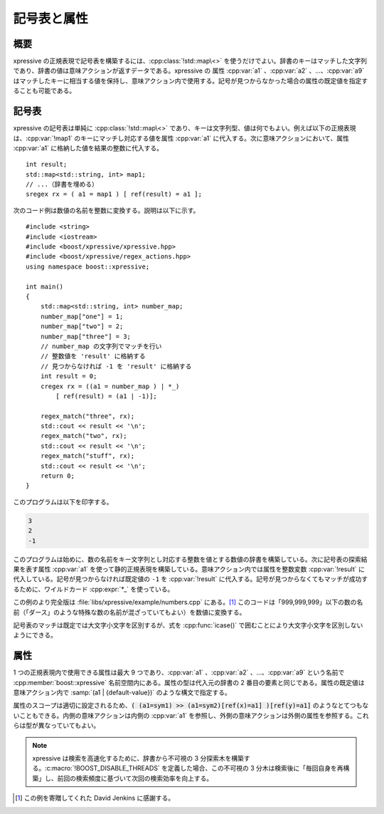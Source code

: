 記号表と属性
------------

概要
^^^^

xpressive の正規表現で記号表を構築するには、:cpp:class:`!std::map\<>` を使うだけでよい。辞書のキーはマッチした文字列であり、辞書の値は意味アクションが返すデータである。xpressive の 属性 :cpp:var:`a1` 、:cpp:var:`a2` 、…、:cpp:var:`a9` はマッチしたキーに相当する値を保持し、意味アクション内で使用する。記号が見つからなかった場合の属性の既定値を指定することも可能である。


記号表
^^^^^^

xpressive の記号表は単純に :cpp:class:`!std::map\<>` であり、キーは文字列型、値は何でもよい。例えば以下の正規表現は、:cpp:var:`!map1` のキーにマッチし対応する値を属性 :cpp:var:`a1` に代入する。次に意味アクションにおいて、属性 :cpp:var:`a1` に格納した値を結果の整数に代入する。 ::

   int result;
   std::map<std::string, int> map1;
   // ...（辞書を埋める）
   sregex rx = ( a1 = map1 ) [ ref(result) = a1 ];

次のコード例は数値の名前を整数に変換する。説明は以下に示す。 ::

   #include <string>
   #include <iostream>
   #include <boost/xpressive/xpressive.hpp>
   #include <boost/xpressive/regex_actions.hpp>
   using namespace boost::xpressive;

   int main()
   {
       std::map<std::string, int> number_map;
       number_map["one"] = 1;
       number_map["two"] = 2;
       number_map["three"] = 3;
       // number_map の文字列でマッチを行い
       // 整数値を 'result' に格納する
       // 見つからなければ -1 を 'result' に格納する
       int result = 0;
       cregex rx = ((a1 = number_map ) | *_)
           [ ref(result) = (a1 | -1)];

       regex_match("three", rx);
       std::cout << result << '\n';
       regex_match("two", rx);
       std::cout << result << '\n';
       regex_match("stuff", rx);
       std::cout << result << '\n';
       return 0;
   }

このプログラムは以下を印字する。

.. code-block:: console

   3
   2
   -1

このプログラムは始めに、数の名前をキー文字列とし対応する整数を値とする数値の辞書を構築している。次に記号表の探索結果を表す属性 :cpp:var:`a1` を使って静的正規表現を構築している。意味アクション内では属性を整数変数 :cpp:var:`!result` に代入している。記号が見つからなければ既定値の ``-1`` を :cpp:var:`!result` に代入する。記号が見つからなくてもマッチが成功するために、ワイルドカード :cpp:expr:`*_` を使っている。

この例のより完全版は :file:`libs/xpressive/example/numbers.cpp` にある。\ [#]_ このコードは「999,999,999」以下の数の名前（「ダース」のような特殊な数の名前が混ざっていてもよい）を数値に変換する。

記号表のマッチは既定では大文字小文字を区別するが、式を :cpp:func:`icase()` で囲むことにより大文字小文字を区別しないようにできる。


属性
^^^^

1 つの正規表現内で使用できる属性は最大 9 つであり、:cpp:var:`a1` 、:cpp:var:`a2` 、…、:cpp:var:`a9` という名前で :cpp:member:`boost::xpressive` 名前空間内にある。属性の型は代入元の辞書の 2 番目の要素と同じである。属性の既定値は意味アクション内で :samp:`(a1 | {default-value})` のような構文で指定する。

属性のスコープは適切に設定されるため、:code:`( (a1=sym1) >> (a1=sym2)[ref(x)=a1] )[ref(y)=a1]` のようなとてつもないこともできる。内側の意味アクションは内側の :cpp:var:`a1` を参照し、外側の意味アクションは外側の属性を参照する。これらは型が異なっていてもよい。

.. note::
   xpressive は検索を高速化するために、辞書から不可視の 3 分探索木を構築する。:c:macro:`!BOOST_DISABLE_THREADS` を定義した場合、この不可視の 3 分木は検索後に「毎回自身を再構築」し、前回の検索頻度に基づいて次回の検索効率を向上する。


.. [#] この例を寄贈してくれた David Jenkins に感謝する。
